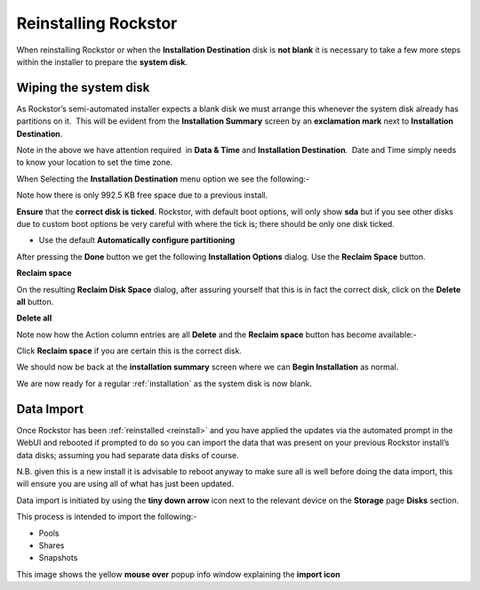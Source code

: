 .. _reinstall:

Reinstalling Rockstor
=====================

When reinstalling Rockstor or when the **Installation Destination** disk is
**not blank** it is necessary to take a few more steps within the installer to
prepare the **system disk**.

.. _wiping_disk:

Wiping the system disk
----------------------

As Rockstor’s semi-automated installer expects a blank disk we must arrange
this whenever the system disk already has partitions on it.  This will be
evident from the **Installation Summary** screen by an **exclamation mark**
next to **Installation Destination**.

.. image:: reinstall_summary.png
   :scale: 80%
   :align: center

Note in the above we have attention required  in **Data & Time** and
**Installation Destination**.  Date and Time simply needs to know your
location to set the time zone.

When Selecting the **Installation Destination** menu option we see the
following:-

Note how there is only 992.5 KB free space due to a previous install.

.. image:: reinstall_destination.png
   :scale: 80%
   :align: center

**Ensure** that the **correct disk is ticked**. Rockstor, with default boot
options, will only show **sda** but if you see other disks due to custom boot
options be very careful with where the tick is; there should be only one disk
ticked.

* Use the default **Automatically configure partitioning**

After pressing the **Done** button we get the following
**Installation Options** dialog. Use the **Reclaim Space** button.

.. image:: reinstall_reclaim_space_option.png
   :scale: 80%
   :align: center

**Reclaim space**

On the resulting **Reclaim Disk Space** dialog, after assuring yourself that
this is in fact the correct disk, click on the **Delete all** button.

.. image:: reinstall_delete_all.png
   :scale: 80%
   :align: center

**Delete all**

Note now how the Action column entries are all **Delete** and the
**Reclaim space** button has become available:-  

.. image:: reinstall_reclaim_space.png
   :scale: 80%
   :align: center

Click **Reclaim space** if you are certain this is the correct disk.

We should now be back at the **installation summary** screen where we can
**Begin Installation** as normal.

.. image:: reinstall_begin_ready.png
   :scale: 80%
   :align: center

We are now ready for a regular :ref:`installation` as the system disk is now
blank.

.. _reinstall_import_data:

Data Import
-----------

Once Rockstor has been :ref:`reinstalled <reinstall>` and
you have applied the updates via the automated prompt in the WebUI and rebooted
if prompted to do so you can
import the data that was present on your previous Rockstor install’s data
disks; assuming you had separate data disks of course.

N.B. given this is a new install it is advisable to reboot anyway to make sure
all is well before doing the data import, this will ensure you are using all of
what has just been updated.

Data import is initiated by using the **tiny down arrow** icon next to the
relevant device on the **Storage** page **Disks** section.

This process is intended to import the following:-

* Pools
* Shares
* Snapshots

.. image:: reinstall_import_data.png
   :scale: 80%
   :align: center

This image shows the yellow **mouse over** popup info window explaining the
**import icon**